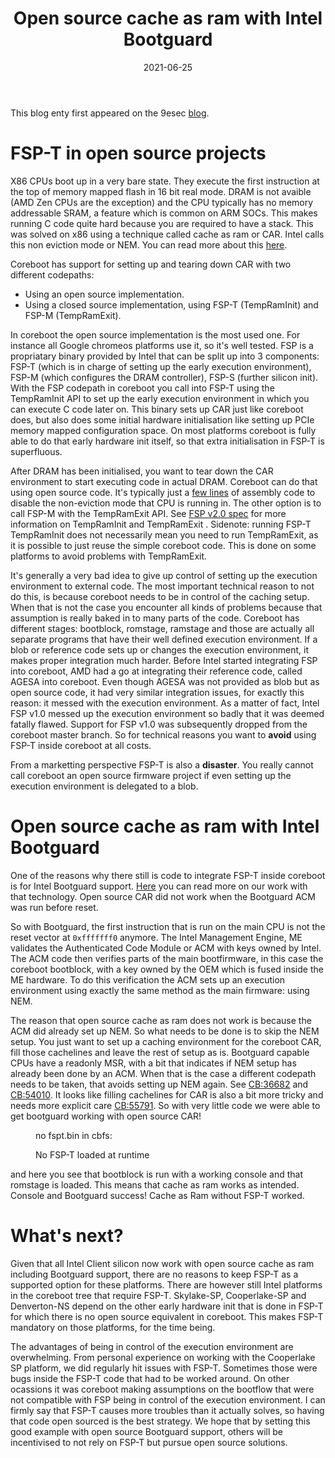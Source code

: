 #+title: Open source cache as ram with Intel Bootguard
#+date: 2021-06-25
#+lastmod: 2021-09-28
#+categories[]: 
#+tags[]: 
#+images[]: 
#+keyphrase: 
#+description:
#+seotitle: 
#+seo: true
#+math: false
#+slider: false
#+private: false
#+draft: false

#+ATTR_HTML: :class center no-border :width 70% :height 70%
[[/no_fsp_t.png]]

This blog enty first appeared on the 9esec [[https://9esec.io/blog/open-source-cache-as-ram-with-intel-bootguard/][blog]].

* FSP-T in open source projects

X86 CPUs boot up in a very bare state. They execute the first instruction at the
top of memory mapped flash in 16 bit real mode. DRAM is not avaible (AMD Zen
CPUs are the exception) and the CPU typically has no memory addressable SRAM, a
feature which is common on ARM SOCs. This makes running C code quite hard
because you are required to have a stack. This was solved on x86 using a
technique called cache as ram or CAR. Intel calls this non eviction mode or NEM.
You can read more about this [[https://blog.aheymans.xyz/about-car/][here]].

Coreboot has support for setting up and tearing down CAR with two different codepaths:

-    Using an open source implementation.
-    Using a closed source implementation, using FSP-T (TempRamInit) and FSP-M (TempRamExit).

In coreboot the open source implementation is the most used one. For instance
all Google chromeos platforms use it, so it's well tested. FSP is a propriatary
binary provided by Intel that can be split up into 3 components: FSP-T (which is
in charge of setting up the early execution environment), FSP-M (which
configures the DRAM controller), FSP-S (further silicon init). With the FSP
codepath in coreboot you call into FSP-T using the TempRamInit API to set up the
early execution environment in which you can execute C code later on. This
binary sets up CAR just like coreboot does, but also does some initial hardware
initialisation like setting up PCIe memory mapped configuration space. On most
platforms coreboot is fully able to do that early hardware init itself, so that
extra initialisation in FSP-T is superfluous.

After DRAM has been initialised, you want to tear down the CAR environment to
start executing code in actual DRAM. Coreboot can do that using open source
code. It's typically just a [[https://review.coreboot.org/plugins/gitiles/coreboot/+/refs/heads/master/src/soc/intel/common/block/cpu/car/exit_car.S][few lines]] of assembly code to disable the
non-eviction mode that CPU is running in. The other option is to call FSP-M with
the TempRamExit API. See [[https://www.intel.com/content/dam/www/public/us/en/documents/technical-specifications/fsp-architecture-spec-v2.pdf][FSP v2.0 spec]] for more information on TempRamInit and
TempRamExit . Sidenote: running FSP-T TempRamInit does not necessarily mean you
need to run TempRamExit, as it is possible to just reuse the simple coreboot
code. This is done on some platforms to avoid problems with TempRamExit.

It's generally a very bad idea to give up control of setting up the execution
environment to external code. The most important technical reason to not do
this, is because coreboot needs to be in control of the caching setup. When that
is not the case you encounter all kinds of problems because that assumption is
really baked in to many parts of the code. Coreboot has different stages:
bootblock, romstage, ramstage and those are actually all separate programs that
have their well defined execution environment. If a blob or reference code sets
up or changes the execution environment, it makes proper integration much
harder. Before Intel started integrating FSP into coreboot, AMD had a go at
integrating their reference code, called AGESA into coreboot. Even though AGESA
was not provided as blob but as open source code, it had very similar
integration issues, for exactly this reason: it messed with the execution
environment. As a matter of fact, Intel FSP v1.0 messed up the execution
environment so badly that it was deemed fatally flawed. Support for FSP v1.0 was
subsequently dropped from the coreboot master branch. So for technical reasons
you want to *avoid* using FSP-T inside coreboot at all costs.

From a marketting perspective FSP-T is also a *disaster*. You really cannot call
coreboot an open source firmware project if even setting up the execution
environment is delegated to a blob.

* Open source cache as ram with Intel Bootguard

One of the reasons why there still is code to integrate FSP-T inside coreboot is
for Intel Bootguard support. [[https://9esec.io/blog/hardware-assisted-root-of-trust-mechanism-and-coreboot-internals/][Here]] you can read more on our work with that
technology. Open source CAR did not work when the Bootguard ACM was run before
reset.

So with Bootguard, the first instruction that is run on the main CPU is not the
reset vector at ~0xfffffff0~ anymore. The Intel Management Engine, ME validates
the Authenticated Code Module or ACM with keys owned by Intel. The ACM code then
verifies parts of the main bootfirmware, in this case the coreboot bootblock,
with a key owned by the OEM which is fused inside the ME hardware. To do this
verification the ACM sets up an execution environment using exactly the same
method as the main firmware: using NEM.

The reason that open source cache as ram does not work is because the ACM did
already set up NEM. So what needs to be done is to skip the NEM setup. You just
want to set up a caching environment for the coreboot CAR, fill those cachelines
and leave the rest of setup as is. Bootguard capable CPUs have a readonly MSR,
with a bit that indicates if NEM setup has already been done by an ACM. When
that is the case a different codepath needs to be taken, that avoids setting up
NEM again. See [[https://review.coreboot.org/c/coreboot/+/36682][CB:36682]] and [[https://review.coreboot.org/c/coreboot/+/54010][CB:54010]]. It looks like filling cachelines for CAR
is also a bit more tricky and needs more explicit care [[https://review.coreboot.org/c/coreboot/+/55791][CB:55791]]. So with very
little code we were able to get bootguard working with open source CAR!

#+CAPTION: no fspt.bin in cbfs:
#+ATTR_HTML: :class center no-border :width 70% :height 70%
[[/no_fspt_bin.png]]

#+CAPTION: No FSP-T loaded at runtime
#+ATTR_HTML: :class center no-border :width 70% :height 70%
[[/no_fsp_run.png]]

and here you see that bootblock is run with a working console and that romstage
is loaded. This means that cache as ram works as intended. Console and Bootguard
success! Cache as Ram without FSP-T worked.

* What's next?

Given that all Intel Client silicon now work with open source cache as ram
including Bootguard support, there are no reasons to keep FSP-T as a supported
option for these platforms. There are however still Intel platforms in the
coreboot tree that require FSP-T. Skylake-SP, Cooperlake-SP and Denverton-NS
depend on the other early hardware init that is done in FSP-T for which there is
no open source equivalent in coreboot. This makes FSP-T mandatory on those
platforms, for the time being.

The advantages of being in control of the execution environment are
overwhelming. From personal experience on working with the Cooperlake SP
platform, we did regularly hit issues with FSP-T. Sometimes those were bugs
inside the FSP-T code that had to be worked around. On other ocassions it was
coreboot making assumptions on the bootflow that were not compatible with FSP
being in control of the execution environment. I can firmly say that FSP-T
causes more troubles than it actually solves, so having that code open sourced
is the best strategy. We hope that by setting this good example with open source
Bootguard support, others will be incentivised to not rely on FSP-T but pursue
open source solutions.
